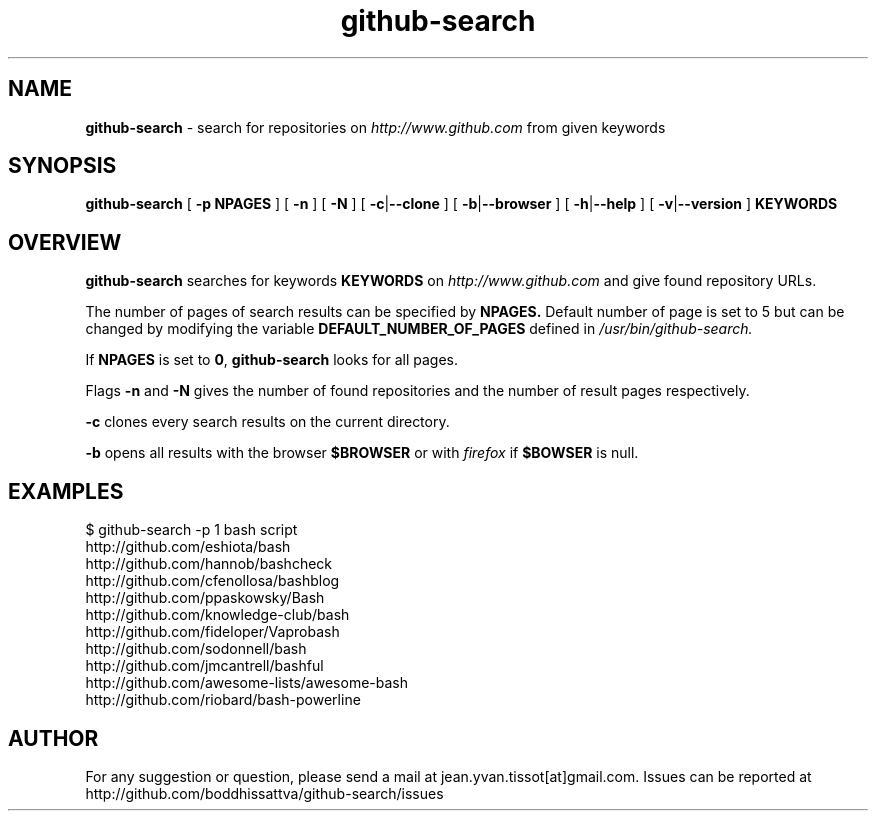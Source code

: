 .TH github-search  v1.0 "10-11-16" "Linux Programmer\'s Manual"

.SH NAME
.B github-search
- search for repositories on 
.I http://www.github.com
from given keywords

.SH SYNOPSIS
.B github-search 
[
.B -p NPAGES
] [
.B -n
] [
.B -N
] [
.B -c\c
|\c
.B --clone
] [
.B -b\c
|\c
.B --browser
] [
.BR -h |\c
.B --help
] [
.B -v\c
|\c
.B --version
]
.B KEYWORDS 
.SH OVERVIEW

.B github-search
searches for keywords
.B KEYWORDS
on
.I http://www.github.com
and give found repository URLs. 
.LP
The number of pages of search results can be specified by
.BR NPAGES.
Default number of page is set to 5 but can be changed by modifying the variable
.B DEFAULT_NUMBER_OF_PAGES
defined in
.I /usr/bin/github-search.
.LP
If 
.B NPAGES
is set to 
.B 0\c
, 
.B github-search
looks for all pages.
.LP
Flags
.B -n
and
.B -N
gives the number of found repositories and the number of result pages respectively.
.LP
.B -c
clones every search results on the current directory.
.LP
.B -b
opens all results with the browser 
.BR $BROWSER
or with
.I firefox
if 
.BR $BOWSER
is null.
.SH EXAMPLES
.nf
$ github-search -p 1 bash script
http://github.com/eshiota/bash
http://github.com/hannob/bashcheck
http://github.com/cfenollosa/bashblog
http://github.com/ppaskowsky/Bash
http://github.com/knowledge-club/bash
http://github.com/fideloper/Vaprobash
http://github.com/sodonnell/bash
http://github.com/jmcantrell/bashful
http://github.com/awesome-lists/awesome-bash
http://github.com/riobard/bash-powerline

.SH AUTHOR

For any suggestion or question, please send a mail at jean.yvan.tissot[at]gmail.com. Issues can be reported at http://github.com/boddhissattva/github-search/issues
